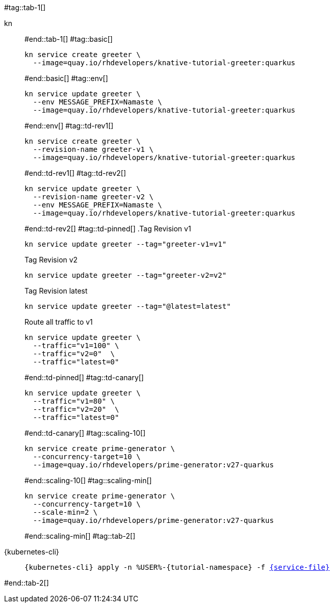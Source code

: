 #tag::tab-1[]
[tabs]
====
kn::
+
--
#end::tab-1[]
#tag::basic[]
[.console-input]
[source,bash,subs="+macros,+attributes"]
----
kn service create greeter \
  --image=quay.io/rhdevelopers/knative-tutorial-greeter:quarkus
----
#end::basic[]
#tag::env[]
[.console-input]
[source,bash,subs="+macros,+attributes"]
----
kn service update greeter \
  --env MESSAGE_PREFIX=Namaste \
  --image=quay.io/rhdevelopers/knative-tutorial-greeter:quarkus
----
#end::env[]
#tag::td-rev1[]
[.console-input]
[source,bash,subs="+macros,+attributes"]
----
kn service create greeter \
  --revision-name greeter-v1 \
  --image=quay.io/rhdevelopers/knative-tutorial-greeter:quarkus
----
#end::td-rev1[]
#tag::td-rev2[]
[.console-input]
[source,bash,subs="+macros,+attributes"]
----
kn service update greeter \
  --revision-name greeter-v2 \
  --env MESSAGE_PREFIX=Namaste \
  --image=quay.io/rhdevelopers/knative-tutorial-greeter:quarkus
----
#end::td-rev2[]
#tag::td-pinned[]
.Tag Revision v1
[.console-input]
[source,bash,subs="+macros,+attributes"]
----
kn service update greeter --tag="greeter-v1=v1"
----
.Tag Revision v2
[.console-input]
[source,bash,subs="+macros,+attributes"]
----
kn service update greeter --tag="greeter-v2=v2"
----

.Tag Revision latest
[.console-input]
[source,bash,subs="+macros,+attributes"]
----
kn service update greeter --tag="@latest=latest"
----

.Route all traffic to v1
[.console-input]
[source,bash,subs="+macros,+attributes"]
----
kn service update greeter \
  --traffic="v1=100" \
  --traffic="v2=0"  \
  --traffic="latest=0"
----
#end::td-pinned[]
#tag::td-canary[]
[.console-input]
[source,bash,subs="+macros,+attributes"]
----
kn service update greeter \
  --traffic="v1=80" \
  --traffic="v2=20"  \
  --traffic="latest=0"
----
#end::td-canary[]
#tag::scaling-10[]
[.console-input]
[source,bash,subs="+macros,+attributes"]
----
kn service create prime-generator \
  --concurrency-target=10 \
  --image=quay.io/rhdevelopers/prime-generator:v27-quarkus
----
#end::scaling-10[]
#tag::scaling-min[]
[.console-input]
[source,bash,subs="+macros,+attributes"]
----
kn service create prime-generator \
  --concurrency-target=10 \
  --scale-min=2 \
  --image=quay.io/rhdevelopers/prime-generator:v27-quarkus
----
#end::scaling-min[]
#tag::tab-2[]
--
{kubernetes-cli}::
+
--
[.console-input]
[source,bash,subs="+macros,+attributes"]
----
{kubernetes-cli} apply -n %USER%-{tutorial-namespace} -f link:{github-repo}/{basics-repo}/knative/{service-file}[{service-file}]
----
--
====
#end::tab-2[]
